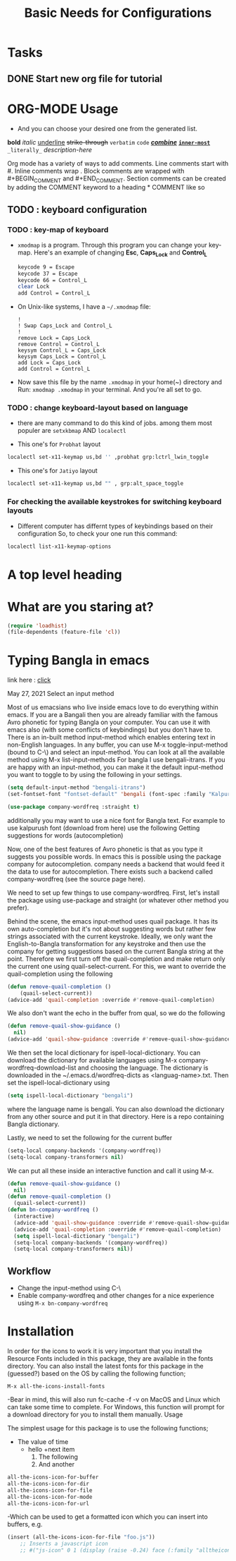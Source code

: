 #+TITLE: Basic Needs for Configurations

* Tasks
** DONE Start new org file for tutorial
CLOSED: [2022-09-27 Tue 2:16pm]
* ORG-MODE Usage
- And you can choose your desired one from the generated list.

#+begin_example org
*bold* /italic/ _underline_ +strike-through+ =verbatim= ~code~ _/*combine*/_ *_~inner-most~_* =_literally_= [[link-here][description-here]]
#+end_example

# Comments
Org mode has a variety of ways to add comments.
    Line comments start with #.
    Inline comments wrap @@comment:like so@@.
    Block comments are wrapped with #+BEGIN_COMMENT and #+END_COMMENT.
    Section comments can be created by adding the COMMENT keyword to a heading * COMMENT like so

** TODO : keyboard configuration
*** TODO : key-map of keyboard
- ~xmodmap~ is a program. Through this program you can change your key-map.
  Here's an example of changing *Esc*, *Caps_Lock* and *Control_L*

      #+begin_src sh
        keycode 9 = Escape
        keycode 37 = Escape
        keycode 66 = Control_L
        clear Lock
        add Control = Control_L
      #+end_src

- On Unix-like systems, I have a ~~/.xmodmap~ file:

  #+begin_example
!
! Swap Caps_Lock and Control_L
!
remove Lock = Caps_Lock
remove Control = Control_L
keysym Control_L = Caps_Lock
keysym Caps_Lock = Control_L
add Lock = Caps_Lock
add Control = Control_L
  #+end_example

- Now save this file by the name ~.xmodmap~ in your home(~) directory and Run: =xmodmap .xmodmap= in your terminal. And you're all set to go.

*** TODO : change keyboard-layout based on language
- there are many command to do this kind of jobs.
  among them most populer are =setxkbmap= AND =localectl=

- This one's for ~Probhat~ layout
#+BEGIN_SRC sh
localectl set-x11-keymap us,bd '' ,probhat grp:lctrl_lwin_toggle
#+END_SRC

- This one's for ~Jatiyo~ layout
#+BEGIN_SRC sh
localectl set-x11-keymap us,bd "" , grp:alt_space_toggle
#+END_SRC
*** For checking the available keystrokes for switching keyboard layouts
- Different computer has differnt types of keybindings based on their configuration
  So, to check your one run this command:
#+BEGIN_SRC sh
localectl list-x11-keymap-options
#+END_SRC

* A top level heading
** COMMENT This section and subsections are commented out
*** This heading inherits the =COMMENT= keyword
This text is commented out

* What are you staring at?

#+BEGIN_SRC emacs-lisp
(require 'loadhist)
(file-dependents (feature-file 'cl))
#+END_SRC

#+RESULTS:
| /home/raxit/.emacs.d/elpa/emmet-mode-20210820.1124/emmet-mode.elc |

* Typing Bangla in emacs

link here : [[https://md-arif-shaikh.github.io/2021/05/27/typing-bangla-in-emacs.html][click]]

May 27, 2021
Select an input method

Most of us emacsians who live inside emacs love to do everything within
emacs. If you are a Bangali then you are already familiar with the famous Avro
phonetic for typing Bangla on your computer. You can use it with emacs also
(with some conflicts of keybindings) but you don't have to. There is an in-built
method input-method which enables entering text in non-English languages. In any
buffer, you can use M-x toggle-input-method (bound to C-\) and select an
input-method. You can look at all the available method using M-x
list-input-methods For bangla I use bengali-itrans. If you are happy with an
input-method, you can make it the default input-method you want to toggle to by
using the following in your settings.

#+BEGIN_SRC emacs-lisp
(setq default-input-method "bengali-itrans")
(set-fontset-font "fontset-default" 'bengali (font-spec :family "Kalpurush" :size 18))

(use-package company-wordfreq :straight t)
#+END_SRC

additionally you may want to use a nice font for Bangla text. For example to use
kalpurush font (download from here) use the following Getting suggestions for
words (autocompletion)

Now, one of the best features of Avro phonetic is that as you type it suggests
you possible words. In emacs this is possible using the package company for
autocompletion. company needs a backend that would feed it the data to use for
autocompletion. There exists such a backend called company-wordfreq (see the
source page here).

We need to set up few things to use company-wordfreq. First, let's install the
package using use-package and straight (or whatever other method you prefer).

Behind the scene, the emacs input-method uses quail package. It has its own
auto-completion but it's not about suggesting words but rather few strings
associated with the current keystroke. Ideally, we only want the
English-to-Bangla transformation for any keystroke and then use the company for
getting suggestions based on the current Bangla string at the point. Therefore
we first turn off the quail-completion and make return only the current one
using quail-select-current. For this, we want to override the quail-completion
using the following

#+BEGIN_SRC emacs-lisp
(defun remove-quail-completion ()
    (quail-select-current))
(advice-add 'quail-completion :override #'remove-quail-completion)
#+END_SRC

We also don't want the echo in the buffer from qual, so we do the following

#+BEGIN_SRC emacs-lisp
(defun remove-quail-show-guidance ()
  nil)
(advice-add 'quail-show-guidance :override #'remove-quail-show-guidance)
#+END_SRC

We then set the local dictionary for ispell-local-dictionary. You can download the dictionary for available languages using M-x company-wordfreq-download-list and choosing the language. The dictionary is downloaded in the ~/.emacs.d/wordfreq-dicts as <languag-name>.txt. Then set the ispell-local-dictionary using

#+BEGIN_SRC emacs-lisp
(setq ispell-local-dictionary "bengali")
#+END_SRC

where the language name is bengali. You can also download the dictionary from any other source and put it in that directory. Here is a repo containing Bangla dictionary.

Lastly, we need to set the following for the current buffer

#+BEGIN_SRC emacs-lisp
(setq-local company-backends '(company-wordfreq))
(setq-local company-transformers nil)
#+END_SRC

We can put all these inside an interactive function and call it using M-x.

#+BEGIN_SRC emacs-lisp
(defun remove-quail-show-guidance ()
  nil)
(defun remove-quail-completion ()
  (quail-select-current))
(defun bn-company-wordfreq ()
  (interactive)
  (advice-add 'quail-show-guidance :override #'remove-quail-show-guidance)
  (advice-add 'quail-completion :override #'remove-quail-completion)
  (setq ispell-local-dictionary "bengali")
  (setq-local company-backends '(company-wordfreq))
  (setq-local company-transformers nil))
#+end_src

** Workflow
- Change the input-method using C-\
- Enable company-wordfreq and other changes for a nice experience using =M-x bn-company-wordfreq=

* Installation
In order for the icons to work it is very important that you install the
Resource Fonts included in this package, they are available in the fonts
directory. You can also install the latest fonts for this package in the
(guessed?) based on the OS by calling the following function;

=M-x all-the-icons-install-fonts=

-Bear in mind, this will also run fc-cache -f -v on MacOS and Linux which can
take some time to complete. For Windows, this function will prompt for a
download directory for you to install them manually.  Usage

The simplest usage for this package is to use the following functions;
- The value of time
  - hello
    +next item
    1. The following
    2. And another

#+BEGIN_SRC emacs-lisp
    all-the-icons-icon-for-buffer
    all-the-icons-icon-for-dir
    all-the-icons-icon-for-file
    all-the-icons-icon-for-mode
    all-the-icons-icon-for-url
#+END_SRC

-Which can be used to get a formatted icon which you can insert into buffers,
e.g.
#+begin_src emacs-lisp
(insert (all-the-icons-icon-for-file "foo.js"))
    ;; Inserts a javascript icon
    ;; #("js-icon" 0 1 (display (raise -0.24) face (:family "alltheicon" :height 1.08 :foreground "#FFD446")))
#+end_src
